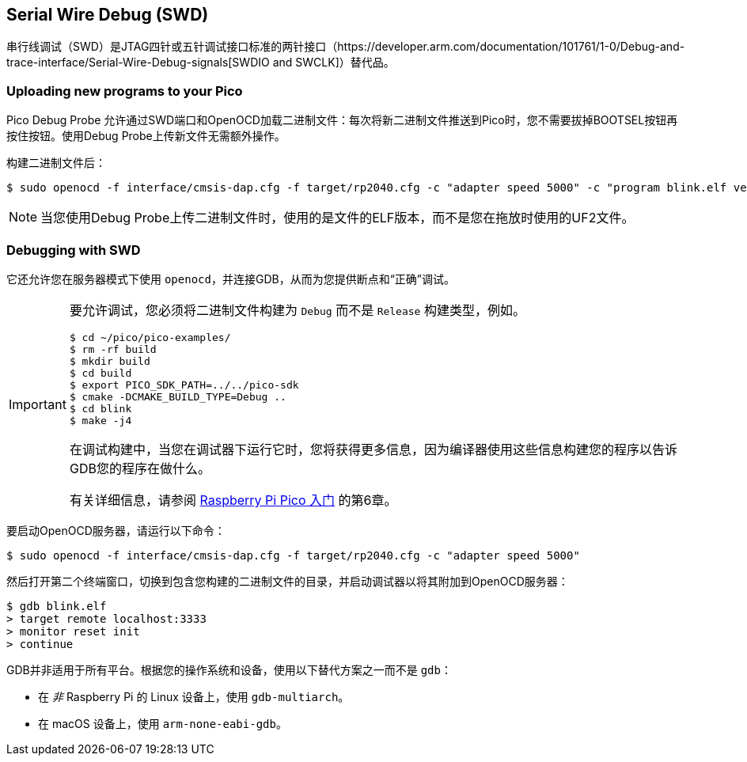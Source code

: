 == Serial Wire Debug (SWD)

串行线调试（SWD）是JTAG四针或五针调试接口标准的两针接口（https://developer.arm.com/documentation/101761/1-0/Debug-and-trace-interface/Serial-Wire-Debug-signals[SWDIO and SWCLK]）替代品。

=== Uploading new programs to your Pico

Pico Debug Probe 允许通过SWD端口和OpenOCD加载二进制文件：每次将新二进制文件推送到Pico时，您不需要拔掉BOOTSEL按钮再按住按钮。使用Debug Probe上传新文件无需额外操作。

构建二进制文件后：

[source,console]
----
$ sudo openocd -f interface/cmsis-dap.cfg -f target/rp2040.cfg -c "adapter speed 5000" -c "program blink.elf verify reset exit"
----

NOTE: 当您使用Debug Probe上传二进制文件时，使用的是文件的ELF版本，而不是您在拖放时使用的UF2文件。

=== Debugging with SWD

它还允许您在服务器模式下使用 `openocd`，并连接GDB，从而为您提供断点和“正确”调试。

[IMPORTANT] 
======
要允许调试，您必须将二进制文件构建为 `Debug` 而不是 `Release` 构建类型，例如。

----
$ cd ~/pico/pico-examples/
$ rm -rf build
$ mkdir build
$ cd build
$ export PICO_SDK_PATH=../../pico-sdk
$ cmake -DCMAKE_BUILD_TYPE=Debug ..
$ cd blink
$ make -j4
----

在调试构建中，当您在调试器下运行它时，您将获得更多信息，因为编译器使用这些信息构建您的程序以告诉GDB您的程序在做什么。

有关详细信息，请参阅 https://datasheets.raspberrypi.com/pico/getting-started-with-pico.pdf[Raspberry Pi Pico 入门] 的第6章。
======

要启动OpenOCD服务器，请运行以下命令：

[source,console]
----
$ sudo openocd -f interface/cmsis-dap.cfg -f target/rp2040.cfg -c "adapter speed 5000"
----

然后打开第二个终端窗口，切换到包含您构建的二进制文件的目录，并启动调试器以将其附加到OpenOCD服务器：

[source,console]
----
$ gdb blink.elf
> target remote localhost:3333
> monitor reset init
> continue
----

GDB并非适用于所有平台。根据您的操作系统和设备，使用以下替代方案之一而不是 `gdb`：

* 在 _非_ Raspberry Pi 的 Linux 设备上，使用 `gdb-multiarch`。
* 在 macOS 设备上，使用 `arm-none-eabi-gdb`。
